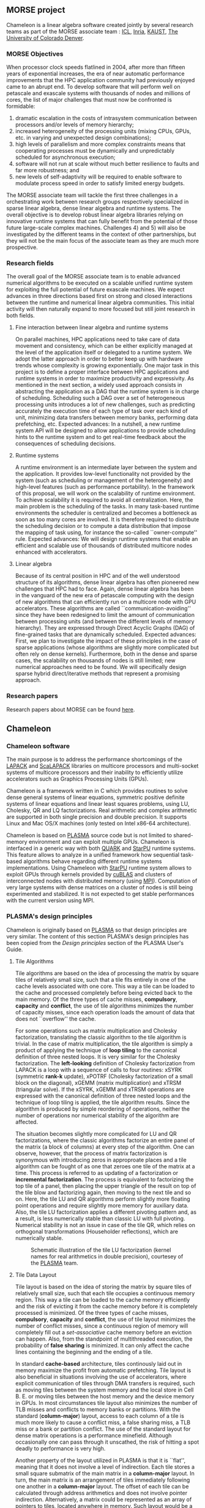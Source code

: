 # This file is part of the Chameleon User's Guide.
# Copyright (C) 2017 Inria
# See the file ../users_guide.org for copying conditions.
** MORSE project
   #+NAME: fig:morse_header
   #+ATTR_HTML: :align center
   [[file:morse_header.png]]

   Chameleon is a linear algebra software created jointly by several
   research teams as part of the MORSE associate team : [[http://www.icl.utk.edu/][ICL]], [[https://www.inria.fr/en/][Inria]],
   [[https://www.kaust.edu.sa/en][KAUST]], [[http://www.ucdenver.edu/pages/ucdwelcomepage.aspx][The University of Colorado Denver]].

*** MORSE Objectives
    When processor clock speeds flatlined in 2004, after more than
    fifteen years of exponential increases, the era of near automatic
    performance improvements that the HPC application community had
    previously enjoyed came to an abrupt end.  To develop software that
    will perform well on petascale and exascale systems with thousands
    of nodes and millions of cores, the list of major challenges that
    must now be confronted is formidable:
    1) dramatic escalation in the costs of intrasystem communication
       between processors and/or levels of memory hierarchy;
    2) increased heterogeneity of the processing units (mixing CPUs,
       GPUs, etc. in varying and unexpected design combinations);
    3) high levels of parallelism and more complex constraints means
       that cooperating processes must be dynamically and unpredictably
       scheduled for asynchronous execution;
    4) software will not run at scale without much better resilience to
       faults and far more robustness; and
    5) new levels of self-adaptivity will be required to enable
       software to modulate process speed in order to satisfy limited
       energy budgets.
    The MORSE associate team will tackle the first three challenges in
    a orchestrating work between research groups respectively
    specialized in sparse linear algebra, dense linear algebra and
    runtime systems.  The overall objective is to develop robust linear
    algebra libraries relying on innovative runtime systems that can
    fully benefit from the potential of those future large-scale
    complex machines.  Challenges 4) and 5) will also be investigated
    by the different teams in the context of other partnerships, but
    they will not be the main focus of the associate team as they are
    much more prospective.

*** Research fields
    The overall goal of the MORSE associate team is to enable advanced
    numerical algorithms to be executed on a scalable unified runtime
    system for exploiting the full potential of future exascale
    machines.  We expect advances in three directions based first on
    strong and closed interactions between the runtime and numerical
    linear algebra communities.  This initial activity will then
    naturally expand to more focused but still joint research in both
    fields.

**** Fine interaction between linear algebra and runtime systems
     On parallel machines, HPC applications need to take care of data
     movement and consistency, which can be either explicitly managed
     at the level of the application itself or delegated to a runtime
     system.  We adopt the latter approach in order to better keep up
     with hardware trends whose complexity is growing exponentially.
     One major task in this project is to define a proper interface
     between HPC applications and runtime systems in order to maximize
     productivity and expressivity.  As mentioned in the next section,
     a widely used approach consists in abstracting the application as
     a DAG that the runtime system is in charge of scheduling.
     Scheduling such a DAG over a set of heterogeneous processing units
     introduces a lot of new challenges, such as predicting accurately
     the execution time of each type of task over each kind of unit,
     minimizing data transfers between memory banks, performing data
     prefetching, etc.  Expected advances: In a nutshell, a new runtime
     system API will be designed to allow applications to provide
     scheduling hints to the runtime system and to get real-time
     feedback about the consequences of scheduling decisions.

**** Runtime systems
     A runtime environment is an intermediate layer between the system
     and the application.  It provides low-level functionality not
     provided by the system (such as scheduling or management of the
     heterogeneity) and high-level features (such as performance
     portability).  In the framework of this proposal, we will work on
     the scalability of runtime environment. To achieve scalability it
     is required to avoid all centralization.  Here, the main problem
     is the scheduling of the tasks.  In many task-based runtime
     environments the scheduler is centralized and becomes a bottleneck
     as soon as too many cores are involved.  It is therefore required
     to distribute the scheduling decision or to compute a data
     distribution that impose the mapping of task using, for instance
     the so-called ``owner-compute'' rule.  Expected advances: We will
     design runtime systems that enable an efficient and scalable use
     of thousands of distributed multicore nodes enhanced with
     accelerators.

**** Linear algebra
     Because of its central position in HPC and of the well understood
     structure of its algorithms, dense linear algebra has often
     pioneered new challenges that HPC had to face.  Again, dense
     linear algebra has been in the vanguard of the new era of
     petascale computing with the design of new algorithms that can
     efficiently run on a multicore node with GPU accelerators. These
     algorithms are called ``communication-avoiding'' since they have
     been redesigned to limit the amount of communication between
     processing units (and between the different levels of memory
     hierarchy).  They are expressed through Direct Acyclic Graphs
     (DAG) of fine-grained tasks that are dynamically
     scheduled. Expected advances: First, we plan to investigate the
     impact of these principles in the case of sparse applications
     (whose algorithms are slightly more complicated but often rely on
     dense kernels).  Furthermore, both in the dense and sparse cases,
     the scalability on thousands of nodes is still limited; new
     numerical approaches need to be found.  We will specifically
     design sparse hybrid direct/iterative methods that represent a
     promising approach.

*** Research papers
    Research papers about MORSE can be found [[http://icl.cs.utk.edu/projectsdev/morse/pubs/index.html][here]].

** Chameleon
*** Chameleon software
    The main purpose is to address the performance shortcomings of the
    [[http://www.netlib.org/lapack/][LAPACK]] and [[http://www.netlib.org/scalapack/][ScaLAPACK]] libraries on multicore processors and
    multi-socket systems of multicore processors and their inability to
    efficiently utilize accelerators such as Graphics Processing Units
    (GPUs).

    Chameleon is a framework written in C which provides routines to
    solve dense general systems of linear equations, symmetric positive
    definite systems of linear equations and linear least squares
    problems, using LU, Cholesky, QR and LQ factorizations.  Real
    arithmetic and complex arithmetic are supported in both single
    precision and double precision.  It supports Linux and Mac OS/X
    machines (only tested on Intel x86-64 architecture).

    Chameleon is based on [[http://icl.cs.utk.edu/plasma/][PLASMA]] source code but is not limited to
    shared-memory environment and can exploit multiple GPUs.  Chameleon
    is interfaced in a generic way with both [[http://icl.cs.utk.edu/quark/][QUARK]] and [[http://runtime.bordeaux.inria.fr/StarPU/][StarPU]] runtime
    systems.  This feature allows to analyze in a unified framework how
    sequential task-based algorithms behave regarding different runtime
    systems implementations.  Using Chameleon with [[http://runtime.bordeaux.inria.fr/StarPU/][StarPU]] runtime
    system allows to exploit GPUs through kernels provided by [[https://developer.nvidia.com/cublas][cuBLAS]]
    and clusters of interconnected nodes with distributed memory (using
    [[http://www.open-mpi.org/][MPI]]).  Computation of very large systems with dense matrices on a
    cluster of nodes is still being experimented and stabilized.  It is
    not expected to get stable performances with the current version
    using MPI.

*** PLASMA's design principles
    Chameleon is originally based on [[http://icl.cs.utk.edu/plasma/][PLASMA]] so that design principles
    are very similar.  The content of this section PLASMA's design
    principles has been copied from the /Design principles/ section of
    the PLASMA User's Guide.

**** Tile Algorithms
     Tile algorithms are based on the idea of processing the matrix by
     square tiles of relatively small size, such that a tile fits
     entirely in one of the cache levels associated with one core.
     This way a tile can be loaded to the cache and processed
     completely before being evicted back to the main memory.  Of the
     three types of cache misses, *compulsory*, *capacity* and *conflict*,
     the use of tile algorithms minimizes the number of capacity
     misses, since each operation loads the amount of data that does
     not ``overflow'' the cache.

     For some operations such as matrix multiplication and Cholesky
     factorization, translating the classic algorithm to the tile
     algorithm is trivial.  In the case of matrix multiplication, the
     tile algorithm is simply a product of applying the technique of
     *loop tiling* to the canonical definition of three nested loops.  It
     is very similar for the Cholesky factorization.  The *left-looking*
     definition of Cholesky factorization from LAPACK is a loop with a
     sequence of calls to four routines: xSYRK (symmetric *rank-k*
     update), xPOTRF (Cholesky factorization of a small block on the
     diagonal), xGEMM (matrix multiplication) and xTRSM (triangular
     solve).  If the xSYRK, xGEMM and xTRSM operations are expressed
     with the canonical definition of three nested loops and the
     technique of loop tiling is applied, the tile algorithm results.
     Since the algorithm is produced by simple reordering of
     operations, neither the number of operations nor numerical
     stability of the algorithm are affected.

     The situation becomes slightly more complicated for LU and QR
     factorizations, where the classic algorithms factorize an entire
     panel of the matrix (a block of columns) at every step of the
     algorithm.  One can observe, however, that the process of matrix
     factorization is synonymous with introducing zeros in approproate
     places and a tile algorithm can be fought of as one that zeroes
     one tile of the matrix at a time.  This process is referred to as
     updating of a factorization or *incremental factorization*.  The
     process is equivalent to factorizing the top tile of a panel, then
     placing the upper triangle of the result on top of the tile blow
     and factorizing again, then moving to the next tile and so on.
     Here, the tile LU and QR algorithms perform slightly more floating
     point operations and require slightly more memory for auxiliary
     data.  Also, the tile LU factorization applies a different
     pivoting pattern and, as a result, is less numerically stable than
     classic LU with full pivoting.  Numerical stability is not an
     issue in case of the tile QR, which relies on orthogonal
     transformations (Householder reflections), which are numerically
     stable.

     #+CAPTION: Schematic illustration of the tile LU factorization (kernel names for real arithmetics in double precision), courtesey of the [[http://icl.cs.utk.edu/plasma/][PLASMA]] team.
     #+NAME: fig:tile_lu
     #+ATTR_HTML: :width 640px :align center
     [[file:tile_lu.jpg]]

**** Tile Data Layout
     <<sec:tile>>

     Tile layout is based on the idea of storing the matrix by square
     tiles of relatively small size, such that each tile occupies a
     continuous memory region.  This way a tile can be loaded to the
     cache memory efficiently and the risk of evicting it from the
     cache memory before it is completely processed is minimized.  Of
     the three types of cache misses, *compulsory*, *capacity* and
     *conflict*, the use of tile layout minimizes the number of conflict
     misses, since a continuous region of memory will completely fill
     out a /set-associative/ cache memory before an eviction can
     happen.  Also, from the standpoint of multithreaded execution, the
     probability of *false sharing* is minimized.  It can only
     affect the cache lines containing the beginning and the ending of
     a tile.

     In standard *cache-based* architecture, tiles continously laid out
     in memory maximize the profit from automatic prefetching.  Tile
     layout is also beneficial in situations involving the use of
     accelerators, where explicit communication of tiles through DMA
     transfers is required, such as moving tiles between the system
     memory and the local store in Cell B. E. or moving tiles between
     the host memory and the device memory in GPUs.  In most
     circumstances tile layout also minimizes the number of TLB misses
     and conflicts to memory banks or partitions.  With the standard
     (*column-major*) layout, access to each column of a tile is much
     more likely to cause a conflict miss, a false sharing miss, a TLB
     miss or a bank or partition conflict.  The use of the standard
     layout for dense matrix operations is a performance minefield.
     Although occasionally one can pass through it unscathed, the risk
     of hitting a spot deadly to performance is very high.

     Another property of the layout utilized in PLASMA is that it is
     ``flat'', meaning that it does not involve a level of
     indirection. Each tile stores a small square submatrix of the main
     matrix in a *column-major* layout. In turn, the main matrix is an
     arrangement of tiles immediately following one another in a
     *column-major* layout.  The offset of each tile can be calculated
     through address arithmetics and does not involve pointer
     indirection.  Alternatively, a matrix could be represented as an
     array of pointers to tiles, located anywhere in memory. Such
     layout would be a radical and unjustifiable departure from LAPACK
     and ScaLAPACK.  Flat tile layout is a natural progression from
     LAPACK's *column-major* layout and ScaLAPACK's
     /block-cyclic/ layout.

     Another related property of PLASMA's tile layout is that it
     includes provisions for padding of tiles, i.e., the actual region
     of memory designated for a tile can be larger than the memory
     occupied by the actual data.  This allows to force a certain
     alignment of tile boundaries, while using the flat organization
     described in the previous paragraph.  The motivation is that, at
     the price of small memory overhead, alignment of tile boundaries
     may prove benefivial in multiple scenarios involving memory
     systems of standard multicore processors, as well as accelerators.
     The issues that come into play are, again, the use of TLBs and
     memory banks or partitions.

     #+CAPTION: Schematic illustration of the tile layout with *column-major* order of tiles, *column-major* order of elements within tiles and (optional) padding for enforcing a certain alighment of tile bondaries, courtesey of the [[http://icl.cs.utk.edu/plasma/][PLASMA]] team.
     #+NAME: fig:tile_layout
     #+ATTR_HTML: :width 640px :align center
     [[file:tile_layout.jpg]]

**** Dynamic Task Scheduling

     Dynamic scheduling is the idea of assigning work to cores based on
     the availability of data for processing at any given point in time
     and is also referred to as *data-driven* scheduling.  The concept is
     related closely to the idea of expressing computation through a
     task graph, often referred to as the DAG (*Direct Acyclic Graph*),
     and the flexibility exploring the DAG at runtime.  Thus, to a
     large extent, dynamic scheduling is synonymous with *runtime
     scheduling*.  An important concept here is the one of the *critical
     path*, which defines the upper bound on the achievable parallelism,
     and needs to be pursued at the maximum speed.  This is in direct
     opposition to the *fork-and-join* or *data-parallel* programming
     models, where artificial synchronization points expose serial
     sections of the code, where multiple cores are idle, while
     sequential processing takes place.  The use of dynamic scheduling
     introduces a *trade-off*, though.  The more dynamic (flexible)
     scheduling is, the more centralized (and less scalable) the
     scheduling mechanism is.  For that reason, currently PLASMA uses
     two scheduling mechanisms, one which is fully dynamic and one
     where work is assigned statically and dependency checks are done
     at runtime.

     The first scheduling mechanism relies on unfolding a *sliding
     window* of the task graph at runtime and scheduling work by
     resolving data hazards: *Read After Write(RAW)*, *Write After Read
     (WAR)* and *Write After Write (WAW)*, a technique analogous to
     instruction scheduling in superscalar processors.  It also relies
     on *work-stealing* for balanding the load among all multiple cores.
     The second scheduling mechanism relies on statically designating a
     path through the execution space of the algorithm to each core and
     following a cycle: transition to a task, wait for its
     dependencies, execute it, update the overall progress.  Task are
     identified by tuples and task transitions are done through locally
     evaluated formulas.  Progress information can be centralized,
     replicated or distributed (currently centralized).

     #+CAPTION: A trace of the tile QR factorization executing on eight cores without any global synchronization points (kernel names for real arithmetics in single precision), courtesey of the [[http://icl.cs.utk.edu/plasma/][PLASMA]] team.
     #+NAME: fig:trace_qr
     #+ATTR_HTML: :width 640px :align center
     [[file:trace_qr.jpg]]
